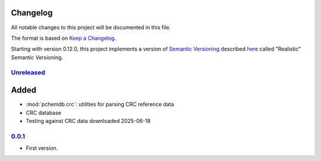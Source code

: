 
Changelog
=========

All notable changes to this project will be documented in this file.

The format is based on
`Keep a Changelog`_.

Starting with version 0.12.0, this project implements a version of
`Semantic Versioning`_ described
`here <https://iscinumpy.dev/post/bound-version-constraints/#semver>`_ called
"Realistic" Semantic Versioning.

`Unreleased`_
--------------

Added
=====

* :mod:`pchemdb.crc`: utilities for parsing CRC reference data

* CRC database

* Testing against CRC data downloaded 2025-06-18

`0.0.1`_
--------------

* First version.

.. _Unreleased: https://github.com/ugognw/pchemdb/
.. _0.0.1: https://github.com/ugognw/pchemdb/

.. _Keep a Changelog: https://keepachangelog.com/en/1.0.0/
.. _Semantic Versioning: https://semver.org/spec/v2.0.0.html
